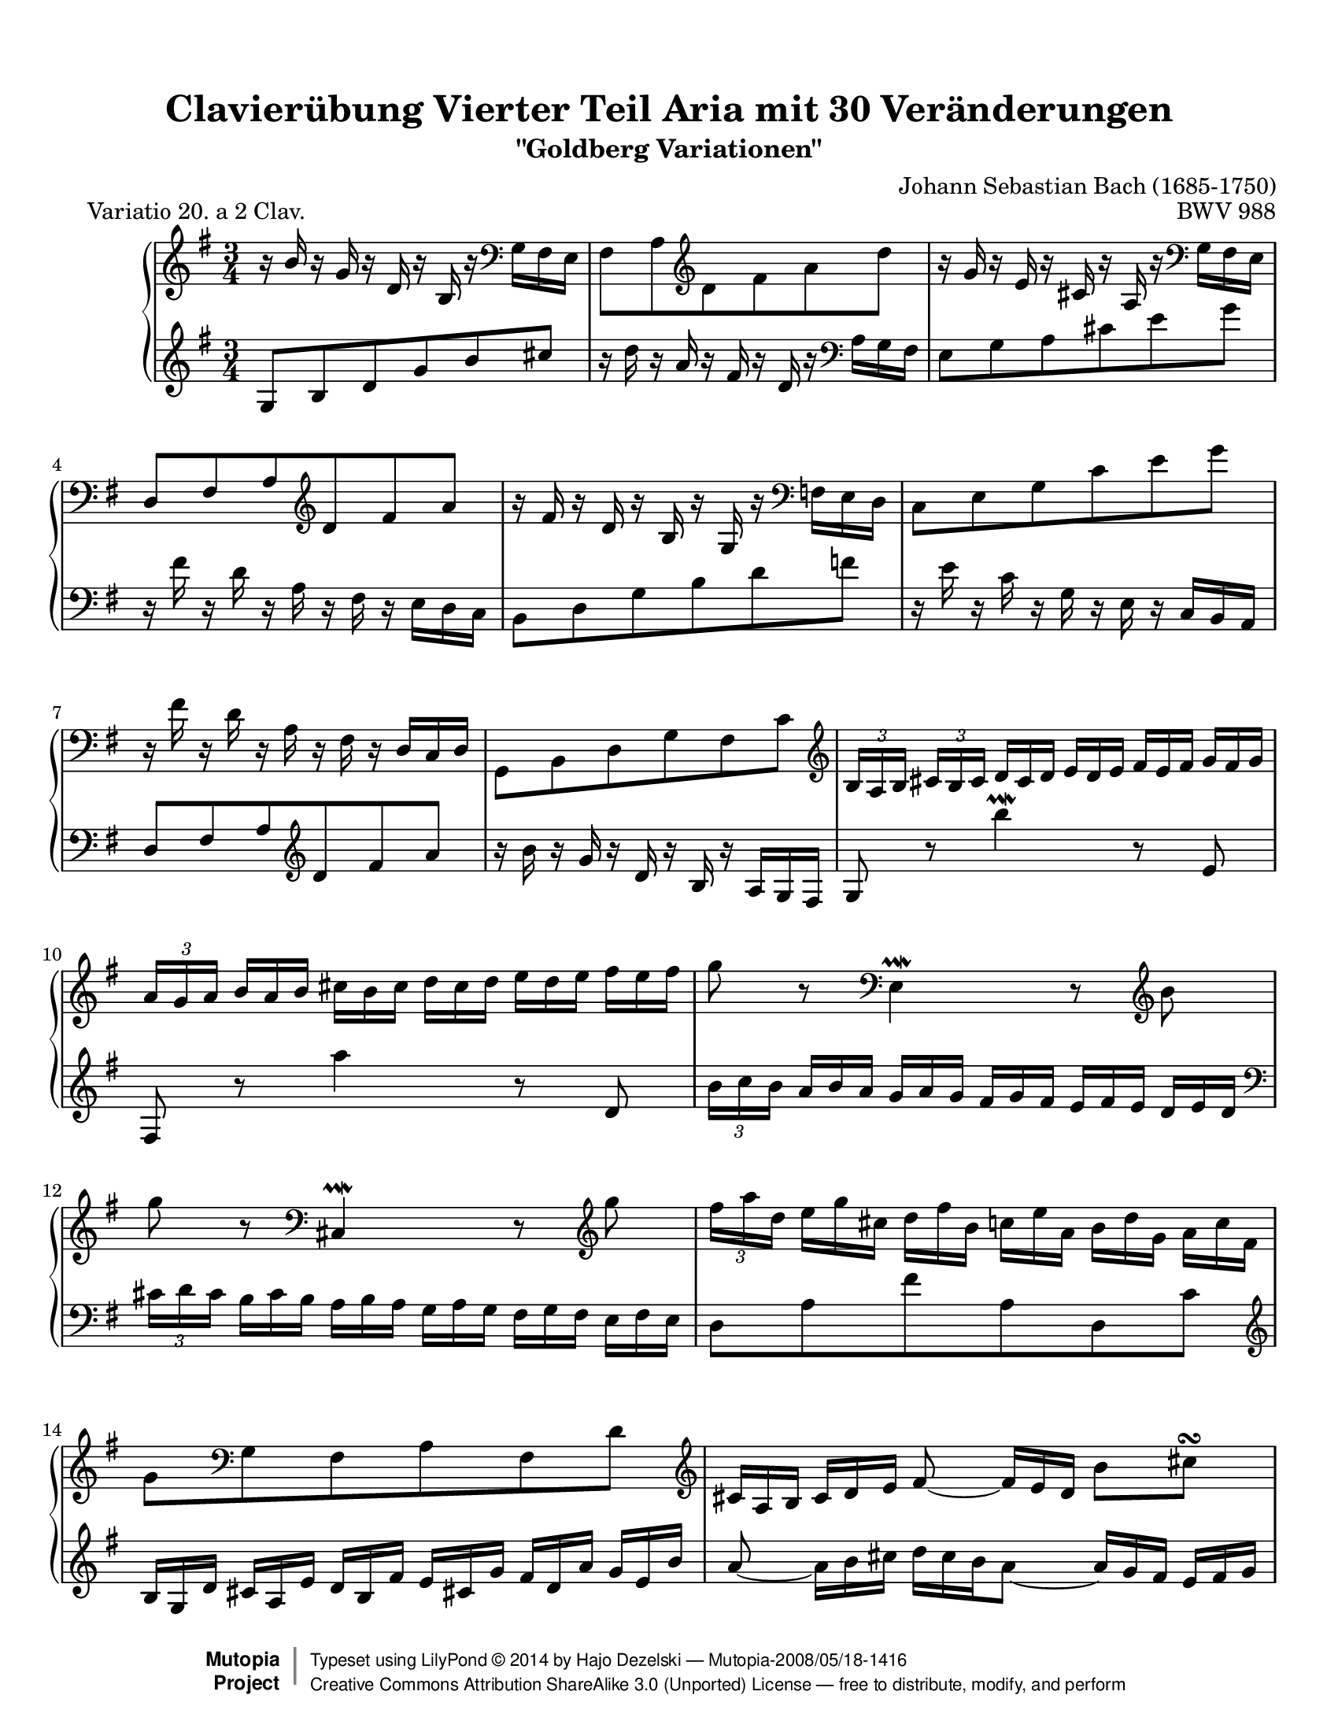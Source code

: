 \version "2.18.2"

\paper {
    top-margin = 8\mm
    indent = 6\mm
    top-markup-spacing.basic-distance = #6
    markup-system-spacing.basic-distance = #5
    top-system-spacing.basic-distance = #12
    last-bottom-spacing.basic-distance = #12
    line-width = 18.0\cm
    ragged-bottom = ##f
    ragged-last-bottom = ##f
}

#(set-default-paper-size "letter")

#(set-global-staff-size 19)

\header {
        title = "Clavierübung Vierter Teil Aria mit 30 Veränderungen"
        subtitle = "\"Goldberg Variationen\""
        piece = "    Variatio 20. a 2 Clav."
        mutopiatitle = "Goldberg Variations - 20"
        composer = "Johann Sebastian Bach (1685-1750)"
        mutopiacomposer = "BachJS"
        opus = "BWV 988"
        date = "1741"
        mutopiainstrument = "Clavier"
        style = "Baroque"
        source = "Bach-Gesellschaft Edition 1853 Band 3"
        license = "Creative Commons Attribution-ShareAlike 3.0"
        maintainer = "Hajo Dezelski"
        maintainerEmail = "dl1sdz (at) gmail.com"
	
 footer = "Mutopia-2008/05/18-1416"
 copyright = \markup { \override #'(baseline-skip . 0 ) \right-column { \sans \bold \with-url #"http://www.MutopiaProject.org" { \abs-fontsize #9 "Mutopia " \concat { \abs-fontsize #12 \with-color #white \char ##x01C0 \abs-fontsize #9 "Project " } } } \override #'(baseline-skip . 0 ) \center-column { \abs-fontsize #12 \with-color #grey \bold { \char ##x01C0 \char ##x01C0 } } \override #'(baseline-skip . 0 ) \column { \abs-fontsize #8 \sans \concat { " Typeset using " \with-url #"http://www.lilypond.org" "LilyPond " \char ##x00A9 " " 2014 " by " \maintainer " " \char ##x2014 " " \footer } \concat { \concat { \abs-fontsize #8 \sans { " " \with-url #"http://creativecommons.org/licenses/by-sa/3.0/" "Creative Commons Attribution ShareAlike 3.0 (Unported) License " \char ##x2014 " free to distribute, modify, and perform" } } \abs-fontsize #13 \with-color #white \char ##x01C0 } } }
        tagline = ##f
}
%-----------------------definitions
hideTuplet = \override TupletNumber.stencil = ##f
showTuplet = \revert TupletNumber.stencil
hideTupletBracket = \override TupletBracket.bracket-visibility = ##f
adjTieDown = \shape #'((0 . -0.2) (0 . -0.3) (0 . -0.3) (0 . -0.2)) Tie
adjTieUp = \shape #'((0 . 0.2) (0 . 0.3) (0 . 0.3) (0 . 0.2)) Tie
adjBeamOne = \once \override Beam.positions = #'( 1.3 . -3.8 )
adjBeamTwo = \once \override Beam.positions = #'( 1.3 . 1.3 )
adjBeamTre = \once \override Beam.positions = #'( -1.3 . -1.3 )
adjBeamQtr = \once \override Beam.positions = #'( 0.3 . 0.3 )

global = { \key g \major \time 3/4 }

soprano =   \relative b' {
    \repeat volta 2 { %begin repeated section
        \stemUp r16 b16 r16 g16 r16 d16 r16 b16 r16 \clef "bass" \stemDown g16 fis e \noBreak | % 1
        fis8 [ a \clef "treble" d fis a d ] \noBreak  | % 2
        \stemNeutral r16 g,16 r16 e16 r16 cis16 r16 a16 r16 \clef "bass" g16 fis e | % 3
        d8 [ fis a \clef "treble" d fis a ]  | % 4
        r16 fis16 r16 d16 r16 b16 r16 g16 r16 \clef "bass" f16 e d | % 5
        c8 [ e g c e g ]  | % 6
        r16 fis16 r16 d16 r16 a16 r16 fis16 r16  d16 [ c d ]  | % 7
        g,8 [ b d g fis c' ] \clef "treble" | % 8
        \tuplet 3/2  { b16 [ a b ] }
        \tuplet 3/2  { cis16 [ b cis ] } \hideTuplet
        \tuplet 3/2  { d16 [ cis d ] }
        \tuplet 3/2  { e16 [ d e ] }
        \tuplet 3/2  { fis16 [ e fis ] }
        \tuplet 3/2  { g16 [ fis g ] }| % 9
        \showTuplet \tuplet 3/2  { a16 [ g a ] }
        \hideTuplet \tuplet 3/2  { b16 [ a b ] }
        \tuplet 3/2  { cis16 [ b cis ] } 
        \tuplet 3/2  { d16 [ cis d ] }
        \tuplet 3/2  { e16 [ d e ] }
        \tuplet 3/2  { fis16 [ e fis ] } | % 10
        g8 r8 \clef "bass" e,,4 \prallmordent r8 \clef "treble" b''8 | % 11
		g'8 r8 \clef "bass" cis,,,4 \prallmordent r8 \clef "treble" g'''8 | % 12
        \showTuplet \tuplet 3/2  { fis16 [ a d, ] }
        \hideTuplet \tuplet 3/2  { e16 [ g cis, ] }
        \tuplet 3/2  { d16 [ fis b, ] }
        \tuplet 3/2  { c16 [ e a, ] }
        \tuplet 3/2  { b16 [ d g, ] }
        \tuplet 3/2  { a16_[ c fis, ] } | % 13
        g8 [ \clef "bass" g, fis a fis d'] \clef "treble" | % 14
        \tuplet 3/2  { cis16 [ a b ] }
        \tuplet 3/2  { cis16 [ d e ] }
        \adjTieDown fis8 ~ \tuplet 3/2 { fis16 [ e d] } 
        b'8 [ cis \turn ] | % 15
        \tuplet 3/2  { d16_[ a fis ] } \clef "bass"
        \tuplet 3/2 { d16 [ a fis ] }
        d8 r8 r4 \clef "treble"  | % 16
    } %end of repeated section
	
     \repeat volta 2 { %begin repeated section
        r16  a'''16 r16 fis16  r16 d16 r16 a16 r16 fis16 r16 d16 \clef "bass" | % 17
        r16  b16 r16 g16 r16 d16 r16 b16 r16  g16 [ a b ] | % 18
        c8 [ g' c e a,  \clef "treble" \adjTieUp c'~ ] | % 19 
        \showTuplet \tuplet 3/2  { c16 [ b ais ] }
        \hideTuplet \tuplet 3/2  { b16 [ cis dis ] }
        \tuplet 3/2  { e16 [ dis cis ] }
        \tuplet 3/2  { dis16 [ e fis ] }
        \tuplet 3/2  { g16 [ fis e ] }
        \tuplet 3/2  { fis16 [ g a ] } | % 20
        \showTuplet \tuplet 3/2  { b16 [ a g ] }
        \hideTuplet \tuplet 3/2  { a16 [ b c ] }
        dis,8 [ c'  b \adjTieUp d, ~ ] | % 21
        \tuplet 3/2  { d16 [ cis dis ] }
        \tuplet 3/2  { e16 [ fis g ] }
        ais,8 [ g'  fis  a, ] | % 22
        \stemUp \adjBeamOne g8 [ dis \stemDown \clef "bass" e8  c  dis,  \clef "treble" dis'' ] \stemNeutral | % 23
        e8 [ e, ] 
		\hideTupletBracket \showTuplet \tuplet 3/2 { r16  g16 [ b ] }
        \hideTuplet \tuplet 3/2 { e16 [ g dis ] }
        \tuplet 3/2 { e16 [ b g ] }
        \tuplet 3/2 { r16 gis16 [ f' ] } | % 24
        \tuplet 3/2 { e16 [ c a ] }
        \tuplet 3/2 { r16 d,16 [ b' ]}
		\tuplet 3/2 { r16 c,16 [ a' ]}
		\tuplet 3/2 { r16 b,16 [ g' ]}
		\tuplet 3/2 { r16 c,16 [ a' ]}
		\tuplet 3/2 { r16 fis16^[ es' ]} | % 25
        \tuplet 3/2 { d16^[ b g ] }
        \tuplet 3/2 { r16 c,16 [ a' ]}
		\tuplet 3/2 { r16 b,16 [ g' ]}
		\tuplet 3/2 { r16 a,16 [ fis' ]}
		\tuplet 3/2 { r16 b,16 [ g' ]}
		\tuplet 3/2 { r16 e16 [ d' ]} | % 26
        \tuplet 3/2 { c16 [ a e } c8-. ] c8-. [c-. c-. c'] | % 27 
        \tuplet 3/2 { c16 [ a fis } c8-. ] c8-. [c-. c-. c'-.] | % 28 
        \tuplet 3/2 { b16 [ g d'] }
        \tuplet 3/2 { c16 [ a e' ] }
        \stemDown \adjBeamTre d8 [ \stemUp b, g \stemDown  f''] | % 29
        \stemNeutral \tuplet 3/2 { e16 [ g c,] }
        \tuplet 3/2 { d16 [ f b, ] }
        \tuplet 3/2 { c16 [ e a, ] }
        \tuplet 3/2 { b16^[ d g, ] }
        \tuplet 3/2 { a16 [ c fis,! ] }
        \tuplet 3/2 { g16 [ b e, ] } | % 30
        \tuplet 3/2 { fis16 [ d e ] }
        \tuplet 3/2 { fis16 [ g a ] }
        b,8 ~ \tuplet 3/2 { b16 [ a g ] }
        e'8 [ fis \turn] | % 31
        \tuplet 3/2 { g16 [ d b ] }
		\clef "bass" 
        \tuplet 3/2 { g16 [  d b ] }
        g8 r8 r4 

    } %end repeated section
}

%%
%% Bass Clef
%% 

bass = \relative g {
	\repeat volta 2 { %begin repeated section
        \clef "treble" g8 [ b d g b cis ] | % 1
        r16 d16 r16 a16 r16 fis16 r16 d16 r16 \clef "bass" a16 [ g fis ] | % 2
        e8 [ g a cis e g ]  | % 3
        r16 fis16 r16 d16 r16 a16 r16 fis16 r16 e [ d c]  | % 4
        b8 [ d  g  b  d  f ] | % 5
        r16 e16 r16 c16 r16 g16 r16 e16 r16 c16 [ b a] | % 6
        d8 fis a \clef "treble" d  fis a ] | % 7
        r16 b16 r16 g16 r16 d16 r16 b16 r16 a16 [ g fis]  | % 8
        g8 r8 b''4 \prallmordent r8  e,,8 | % 9
        fis,8 r8 a''4 r8 d,,8 | % 10
		\tuplet 3/2  { b'16 [ c b ] }
        \hideTuplet \tuplet 3/2  { a16 [ b a ] }
        \tuplet 3/2  { g16 [ a g ] }
        \tuplet 3/2  { fis16 [ g fis] }
        \tuplet 3/2  { e16 [ fis e ] }
        \tuplet 3/2  { d16 [ e d ] } \clef "bass" | % 11
	\showTuplet \tuplet 3/2  { cis16 [ d cis ] }
        \hideTuplet \tuplet 3/2  { b16 [ cis b ] }
        \tuplet 3/2  { a16 [ b a ] }
        \tuplet 3/2  { g16 [ a g ] }
        \tuplet 3/2  { fis16 [ g fis ] }
        \tuplet 3/2  { e16 [ fis e ] } % 12
        d8 [ a' fis' a, d, c' ] \clef "treble" | % 13
		\tuplet 3/2  { b16 [ g d' ] }
        \tuplet 3/2  { cis16 [ a e' ] }
        \tuplet 3/2  { d16 [ b fis' ] }
        \tuplet 3/2  { e16 [ cis! g' ] }
        \tuplet 3/2  { fis16 [ d a' ] }
        \tuplet 3/2  { g16 [ e b' ] } | % 14
		a8 ~ \tuplet 3/2  {a16 [ b cis ] }  
		\hideTupletBracket \tuplet 3/2  { d16  [ cis b  } \adjTieDown a8 ] ~  
		\tuplet 3/2  {a16 [g fis ] } 
		\tuplet 3/2  {e16  [fis g ] } | % 15
		fis8 r8 
		\tuplet 3/2  {r16 fis16 [a] } 
		\tuplet 3/2  {d16 [fis a] } 
		d8 r8 \clef "bass" | % 16
    } %end of repeated section

	\repeat volta 2 { %begin repeated section
        d,,,8 [ d, fis a d fis ] | % 17
		g8 [ \clef "treble" b d g ] \adjTieUp b4 \prallmordent ~ | % 18
		\showTuplet \tuplet 3/2  { b16 [ e, dis ] }
        \hideTuplet \tuplet 3/2  { e16 [ fis g ] }
        \tuplet 3/2  { a16 [ g fis ] }
        \tuplet 3/2  { g16 [ a b ] }
        \tuplet 3/2  { c16^[ b a ] }
        \tuplet 3/2  { g16 [ fis e ] } | % 19
		dis8 ~ [ \showTuplet \tuplet 3/2  { dis16  e fis  ] }
        \hideTuplet \tuplet 3/2  { g16 [ fis e ] }
        \tuplet 3/2  { fis16 [ g a ] }
        \clef "bass" b,8 [ a ] | % 20
        \showTuplet \tuplet 3/2  { g16 [ fis e ~ ] }
        \hideTuplet \tuplet 3/2  { e16 [ dis e ] }
        \tuplet 3/2  { f16 [ e f ] }
        \tuplet 3/2  { fis16 [ e fis ] }
        \tuplet 3/2  { g16 [ fis g ] }
        \tuplet 3/2  {gis16 [ fis gis ] } | % 21
        a8 ~ \tuplet 3/2  { a16 [  ais b ] }
        \tuplet 3/2  { c16 [ b c ] }
        \tuplet 3/2  { cis16 [ b cis ] }
        \tuplet 3/2  { d16 [ cis d ] }
        \tuplet 3/2  { dis16 [ cis dis ] }
        \clef "treble" | % 22
		\tuplet 3/2  { e16 [ dis e ] }
        \tuplet 3/2  { fis16 [ e fis ] }
        \tuplet 3/2  { g16 [ fis g ] }
        \tuplet 3/2  { a16 [ g a ] }
        \tuplet 3/2  { b16 [ a b ] }
        \tuplet 3/2  {c16^[ b a ] } | % 23
        \tuplet 3/2  { g16 [ fis g ] }
        \tuplet 3/2  { a16 [ g fis ] } 
        e4. \clef "bass" d,8 | % 24
        \adjBeamTwo \stemUp c8 [ \stemDown e'-. e-. e-. e-. \stemUp c, ] | % 25
        \adjBeamTwo b8 [ \stemDown d'-. d-. d-. d-. \stemUp b, ] | % 26
	\stemNeutral	a8
        \tuplet 3/2 { r16 b'16 [ g' ]}
		\tuplet 3/2 { r16 a,16 [ fis' ]}
		\tuplet 3/2 { r16 g,16 [ e' ]}
		\tuplet 3/2 { r16 fis,16 [ d' ]}
		\tuplet 3/2 { r16 g,16 [ e' ]} | % 27
		d,8
        \tuplet 3/2 { r16 \clef "treble" a'16 [ fis' ]}
		\tuplet 3/2 { r16 b,16 [ g' ]}
		\tuplet 3/2 { r16 c,16 [ a' ]}
		\tuplet 3/2 { r16 b,16 [ g' ]}
		\tuplet 3/2 { r16 a,16 [ fis' ]} | % 28
		g,8  [ \adjTieDown  g' ~ ] 
        \tuplet 3/2 { g16 [ b e, ]}
		\tuplet 3/2 { f16 [ a d, ]}
		\tuplet 3/2 { e16 [ g c, ]}
		\tuplet 3/2 { d16 [ f b, ]} | % 29
        \tuplet 3/2 { c16 [ g e' ]}
		\tuplet 3/2 { d16 [ b f' ]}
		\stemUp \adjBeamQtr e8 \stemDown g' c e, \stemNeutral | % 30
		\adjTieUp d8 ~  \tuplet 3/2 { d16 [ e fis] }
		\tuplet 3/2 { g16 [fis e } \adjTieUp d8 ~ ]
		\tuplet 3/2 { d16 [ c b ]} 
		\tuplet 3/2 { a16 [b c ]} | % 31
		b8 r8 
        \tuplet 3/2 { r16 b,16 [ d ]}
		\tuplet 3/2 { g16^[ b d ] }
		g8 r8  | % 32

  
    } %end repeated section

}


%% Merge score - Piano staff

\score {
    \context PianoStaff <<
        \set PianoStaff.midiInstrument = "harpsichord"
        \new Staff = "upper" { \clef treble  \global \soprano }
        \new Staff = "lower" { \clef bass \global \bass }
    >>
    \layout{  }
    \midi { }

}
